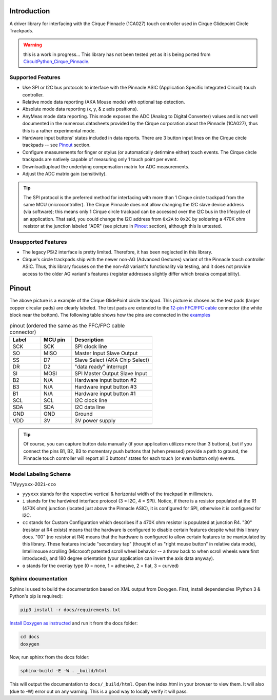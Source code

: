 
.. image:: https://readthedocs.org/projects/cirquepinnacle/badge/?version=latest
  :target: https://cirquepinnacle.readthedocs.io/en/latest/?badge=latest
  :alt: Documentation Status
.. image:: https://github.com/2bndy5/CirquePinnacle/workflows/Arduino%20CLI%20build/badge.svg
  :target: https://github.com/2bndy5/CirquePinnacle/actions?query=workflow%3A%22Arduino+CLI+build%22
  :alt: Arduino CLI build

Introduction
============

A driver library for interfacing with the Cirque Pinnacle (1CA027) touch controller used in Cirque Glidepoint Circle Trackpads.

.. warning:: this is a work in progress... This library has not been tested yet as it is
  being ported from `CircuitPython_Cirque_Pinnacle
  <https://gitHub.com/2bndy5/CircuitPython_Cirque_Pinnacle>`_.


Supported Features
------------------

* Use SPI or I2C bus protocols to interface with the Pinnacle ASIC (Application
  Specific Integrated Circuit) touch controller.
* Relative mode data reporting (AKA Mouse mode) with optional tap detection.
* Absolute mode data reporting (x, y, & z axis positions).
* AnyMeas mode data reporting. This mode exposes the ADC (Analog to Digital Converter) values and is
  not well documented in the numerous datasheets provided by the Cirque corporation about the
  Pinnacle (1CA027), thus this is a rather experimental mode.
* Hardware input buttons' states included in data reports. There are 3 button input lines on
  the Cirque circle trackpads -- see `Pinout`_ section.
* Configure measurements for finger or stylus (or automatically detirmine either) touch
  events. The Cirque circle trackpads are natively capable of measuring only 1 touch
  point per event.
* Download/upload the underlying compensation matrix for ADC measurements.
* Adjust the ADC matrix gain (sensitivity).

.. tip:: The SPI protocol is the preferred method for interfacing with more than 1 Cirque circle
    trackpad from the same MCU (microcontroller). The Cirque Pinnacle does not allow
    changing the I2C slave device address (via software); this means only 1 Cirque circle trackpad
    can be accessed over the I2C bus in the lifecycle of an application. That said, you could change
    the I2C address from ``0x2A`` to ``0x2C`` by soldering a 470K ohm resistor at the junction
    labeled "ADR" (see picture in `Pinout`_ section), although this is untested.

Unsupported Features
--------------------

* The legacy PS\\2 interface is pretty limited.
  Therefore, it has been neglected in this library.
* Cirque's circle trackpads ship with the newer non-AG (Advanced Gestures) variant of the
  Pinnacle touch controller ASIC. Thus, this library focuses on the the non-AG variant's
  functionality via testing, and it does not provide access to the older AG variant's features
  (register addresses slightly differ which breaks compatibility).

Pinout
======

.. image:: https://github.com/2bndy5/CircuitPython_Cirque_Pinnacle/raw/master/docs/_static/Cirque_GlidePoint-Circle-Trackpad.png
    :target: https://www.mouser.com/new/cirque/glidepoint-circle-trackpads/

The above picture is a example of the Cirque GlidePoint circle trackpad. This picture
is chosen as the test pads (larger copper circular pads) are clearly labeled. The test pads
are extended to the `12-pin FFC/FPC cable <https://www.mouser.com/Connectors/FFC-FPC/
FFC-FPC-Jumper-Cables/_/N-axro3?P=1yc8ojpZ1z0wxjx>`_ connector (the white block near the
bottom). The following table shows how the pins are connected in the `examples <examples.html>`_

.. csv-table:: pinout (ordered the same as the FFC/FPC cable connector)
    :header: Label,"MCU pin",Description
    :widths: 5,5,13

    SCK,SCK,"SPI clock line"
    SO,MISO,"Master Input Slave Output"
    SS,D7,"Slave Select (AKA Chip Select)"
    DR,D2,"""data ready"" interrupt"
    SI,MOSI,"SPI Master Output Slave Input"
    B2,N/A,"Hardware input button #2"
    B3,N/A,"Hardware input button #3"
    B1,N/A,"Hardware input button #1"
    SCL,SCL,"I2C clock line"
    SDA,SDA,"I2C data line"
    GND,GND,"Ground"
    VDD,3V,"3V power supply"

.. tip:: Of course, you can capture button data manually (if your application utilizes more
    than 3 buttons), but if you connect the pins B1, B2, B3 to momentary push buttons that
    (when pressed) provide a path to ground, the Pinnacle touch controller will report all 3
    buttons' states for each touch (or even button only) events.

Model Labeling Scheme
---------------------

TM\ ``yyyxxx``\ -202\ ``i``\ -\ ``cc``\ ``o``

- ``yyyxxx`` stands for the respective vertical & horizontal width of the trackpad in millimeters.
- ``i`` stands for the hardwired interface protocol (3 = I2C, 4 = SPI). Notice, if there is a
  resistor populated at the R1 (470K ohm) junction (located just above the Pinnacle ASIC), it
  is configured for SPI, otherwise it is configured for I2C.
- ``cc`` stands for Custom Configuration which describes if a 470K ohm resistor is populated at
  junction R4. "30" (resistor at R4 exists) means that the hardware is configured to disable
  certain features despite what this library does. "00" (no resistor at R4) means that the
  hardware is configured to allow certain features to be manipulated by this library. These
  features include "secondary tap" (thought of as "right mouse button" in relative data mode),
  Intellimouse scrolling (Microsoft patented scroll wheel behavior -- a throw back to when
  scroll wheels were first introduced), and 180 degree orientation (your application can invert
  the axis data anyway).
- ``o`` stands for the overlay type (0 = none, 1 = adhesive, 2 = flat, 3 = curved)

Sphinx documentation
-----------------------

Sphinx is used to build the documentation based on XML output from Doxygen. First,
install dependencies (Python 3 & Python's pip is required):

.. code-block:: shell

    pip3 install -r docs/requirements.txt

`Install Doxygen as instructed <https://www.doxygen.nl/download.html#srcbin>`_ and
run it from the docs folder:

.. code-block:: shell

    cd docs
    doxygen

Now, run sphinx from the docs folder:

.. code-block:: shell

    sphinx-build -E -W . _build/html

This will output the documentation to ``docs/_build/html``. Open the index.html in your browser to
view them. It will also (due to -W) error out on any warning. This is a good way to
locally verify it will pass.
